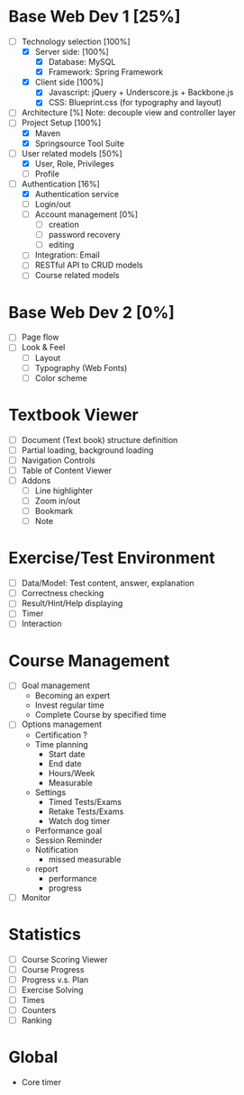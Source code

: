 #+STARTUP: indent
#+PROPERTY: Effort_ALL 15:00 30:00 40:00 50:00 60:00 70:00 80:00 100:00

* Base Web Dev 1 [25%]
:PROPERTIES:
:Effort: 100:00
:END:
- [ ] Technology selection [100%]
   + [X] Server side: [100%]
     - [X] Database: MySQL 
     - [X] Framework: Spring Framework
   + [X] Client side [100%]
     - [X] Javascript: jQuery + Underscore.js + Backbone.js
     - [X] CSS: Blueprint.css (for typography and layout)
- [ ] Architecture [%]
      Note: decouple view and controller layer 
- [ ] Project Setup [100%]
   + [X] Maven
   + [X] Springsource Tool Suite
- [ ] User related models [50%]
   + [X] User, Role, Privileges
   + [ ] Profile
- [ ] Authentication [16%]
   + [X] Authentication service 
   + [ ] Login/out
   + [ ] Account management [0%]
     - [ ] creation
     - [ ] password recovery
     - [ ] editing
   + [ ] Integration: Email
   + [ ] RESTful API to CRUD models
   + [ ] Course related models

* Base Web Dev 2 [0%]
  :PROPERTIES:
  :Effort:   60:00
  :END:
  - [ ] Page flow
  - [ ] Look & Feel
    + [ ] Layout
    + [ ] Typography (Web Fonts)
    + [ ] Color scheme

* Textbook Viewer
  - [ ] Document (Text book) structure definition
  - [ ] Partial loading, background loading
  - [ ] Navigation Controls
  - [ ] Table of Content Viewer
  - [ ] Addons
    + [ ] Line highlighter
    + [ ] Zoom in/out
    + [ ] Bookmark
    + [ ] Note

* Exercise/Test Environment
  - [ ] Data/Model: Test content, answer, explanation
  - [ ] Correctness checking
  - [ ] Result/Hint/Help displaying
  - [ ] Timer
  - [ ] Interaction

* Course Management
  - [ ] Goal management
        + Becoming an expert
        + Invest regular time
        + Complete Course by specified time
  - [ ] Options management
        + Certification ?
        + Time planning
          - Start date
          - End date
          - Hours/Week
          - Measurable
        + Settings
          - Timed Tests/Exams
          - Retake Tests/Exams
          - Watch dog timer
        + Performance goal
        + Session Reminder
        + Notification
          - missed measurable
        + report
          - performance
          - progress
  - [ ] Monitor

* Statistics
  - [ ] Course Scoring Viewer
  - [ ] Course Progress
  - [ ] Progress v.s. Plan
  - [ ] Exercise Solving
  - [ ] Times
  - [ ] Counters
  - [ ] Ranking

* Global 
  - Core timer

